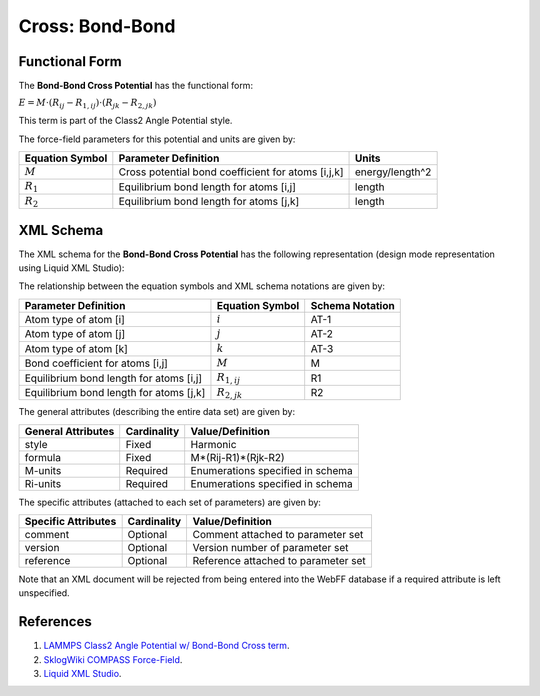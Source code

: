 .. _Cross-BondBond:

Cross: Bond-Bond  
================

Functional Form
---------------

The **Bond-Bond Cross Potential** has the functional form:

:math:`E = {M} \cdot \left( {{R_{ij}} - {R_{1,ij}}} \right) \cdot \left( {{R_{jk}} - {R_{2,jk}}} \right)`

This term is part of the Class2 Angle Potential style. 

The force-field parameters for this potential and units are given by:

=================== ======================================================= ===============
**Equation Symbol** **Parameter Definition**                                **Units**
------------------- ------------------------------------------------------- ---------------
:math:`M`           Cross potential bond coefficient for atoms [i,j,k]      energy/length^2
:math:`R_{1}`       Equilibrium bond length for atoms [i,j]                 length
:math:`R_{2}`       Equilibrium bond length for atoms [j,k]                 length
=================== ======================================================= ===============


XML Schema
----------

The XML schema for the **Bond-Bond Cross Potential** has the following representation (design mode representation using Liquid XML Studio):

.. image:: ../../images/Cross-BondBond.png
	:align: left

The relationship between the equation symbols and XML schema notations are given by:

+-----------------------------------------+---------------------+---------------------+
| **Parameter Definition**                | **Equation Symbol** | **Schema Notation** |
+-----------------------------------------+---------------------+---------------------+
| Atom type of atom [i]                   | :math:`i`           | AT-1                |
+-----------------------------------------+---------------------+---------------------+
| Atom type of atom [j]                   | :math:`j`           | AT-2                |
+-----------------------------------------+---------------------+---------------------+
| Atom type of atom [k]                   | :math:`k`           | AT-3                |
+-----------------------------------------+---------------------+---------------------+
| Bond coefficient for atoms [i,j]        | :math:`M`           | M                   |
+-----------------------------------------+---------------------+---------------------+
| Equilibrium bond length for atoms [i,j] | :math:`R_{1,ij}`    | R1                  |
+-----------------------------------------+---------------------+---------------------+
| Equilibrium bond length for atoms [j,k] | :math:`R_{2,jk}`    | R2                  |
+-----------------------------------------+---------------------+---------------------+

The general attributes (describing the entire data set) are given by:

====================== =============== =======================================
**General Attributes** **Cardinality** **Value/Definition**               
---------------------- --------------- ---------------------------------------
style                  Fixed           Harmonic
formula                Fixed           M*(Rij-R1)*(Rjk-R2)
M-units                Required        Enumerations specified in schema
Ri-units               Required        Enumerations specified in schema
====================== =============== =======================================

The specific attributes (attached to each set of parameters) are given by:

======================= =============== =======================================
**Specific Attributes** **Cardinality** **Value/Definition**               
----------------------- --------------- ---------------------------------------
comment                 Optional        Comment attached to parameter set
version                 Optional        Version number of parameter set
reference               Optional        Reference attached to parameter set 
======================= =============== =======================================

Note that an XML document will be rejected from being entered into the WebFF database if a required attribute is left unspecified. 

References
----------

1. `LAMMPS Class2 Angle Potential w/ Bond-Bond Cross term`_.

2. `SklogWiki COMPASS Force-Field`_.

3. `Liquid XML Studio`_.

.. _LAMMPS Class2 Angle Potential w/ Bond-Bond Cross term: http://lammps.sandia.gov/doc/angle_class2.html

.. _SklogWiki COMPASS Force-Field: http://www.sklogwiki.org/SklogWiki/index.php/COMPASS_force_field

.. _Liquid XML Studio: https://www.liquid-technologies.com/

